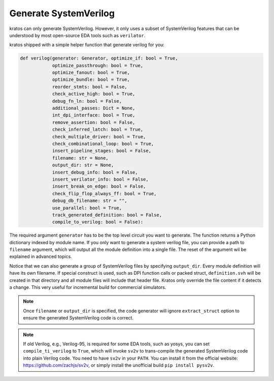 .. _verilog:

Generate SystemVerilog
#######################

kratos can only generate SystemVerilog. However, it only uses a subset
of SystemVerilog features that can be understood by most open-source
EDA tools such as ``verilator``.

kratos shipped with a simple helper function that generate verilog for
you:

.. code-block:: Python

    def verilog(generator: Generator, optimize_if: bool = True,
                optimize_passthrough: bool = True,
                optimize_fanout: bool = True,
                optimize_bundle: bool = True,
                reorder_stmts: bool = False,
                check_active_high: bool = True,
                debug_fn_ln: bool = False,
                additional_passes: Dict = None,
                int_dpi_interface: bool = True,
                remove_assertion: bool = False,
                check_inferred_latch: bool = True,
                check_multiple_driver: bool = True,
                check_combinational_loop: bool = True,
                insert_pipeline_stages: bool = False,
                filename: str = None,
                output_dir: str = None,
                insert_debug_info: bool = False,
                insert_verilator_info: bool = False,
                insert_break_on_edge: bool = False,
                check_flip_flop_always_ff: bool = True,
                debug_db_filename: str = "",
                use_parallel: bool = True,
                track_generated_definition: bool = False,
                compile_to_verilog: bool = False):

The required argument ``generator`` has to be the top level circuit
you want to generate. The function returns a Python dictionary indexed
by module name. If you only want to generate a system verilog file,
you can provide a path to ``filename`` argument, which will output
all the module definition into a single file. The reset of the argument
wil be explained in advanced topics.

Notice that we can also generate a group of SystemVerilog files by
specifying ``output_dir``. Every module definition will have its own
filename. If special construct is used, such as DPI function calls or
packed struct, ``definition.svh`` will be created in that directory and
all module files will include that header file. Kratos only override
the file content if it detects a change. This very useful for incremental
build for commercial simulators.

.. note::
    Once ``filename`` or ``output_dir`` is specified, the code generator
    will ignore ``extract_struct`` option to ensure the generated SystemVerilog
    code is correct.

.. note::
    If old Verilog, e.g., Verilog-95, is required for some EDA tools, such as
    yosys, you can set ``compile_ti_verilog`` to ``True``, which will invoke
    ``sv2v`` to trans-compile the generated SystemVerilog code into plain
    Verilog code. You need to have ``sv2v`` in your ``PATH``. You can install
    it from the official website: https://github.com/zachjs/sv2v, or simply
    install the unofficial build ``pip install pysv2v``.